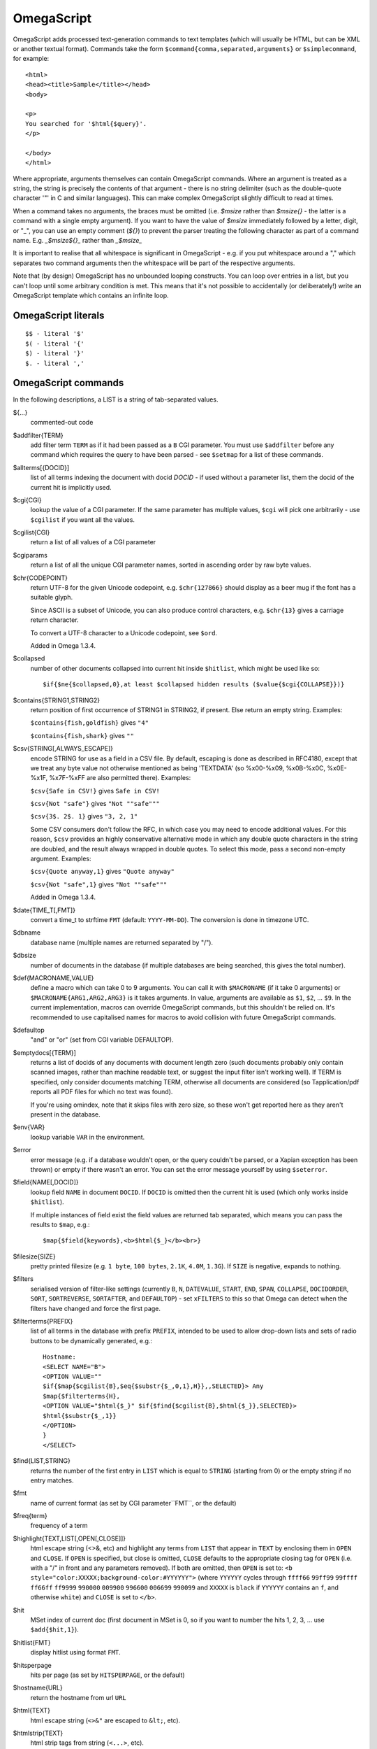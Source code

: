 ===========
OmegaScript
===========

OmegaScript adds processed text-generation commands to text templates
(which will usually be HTML, but can be XML or another textual format).
Commands take the form ``$command{comma,separated,arguments}`` or
``$simplecommand``, for example::

    <html>
    <head><title>Sample</title></head>
    <body>

    <p>
    You searched for '$html{$query}'.
    </p>

    </body>
    </html>

Where appropriate, arguments themselves can contain OmegaScript commands.
Where an argument is treated as a string, the string is precisely the contents
of that argument - there is no string delimiter (such as the double-quote
character '"' in C and similar languages).  This can make complex OmegaScript
slightly difficult to read at times.

When a command takes no arguments, the braces must be omitted (i.e.
`$msize` rather than `$msize{}` - the latter is a command with a single empty
argument).  If you want to have the value of `$msize` immediately
followed by a letter, digit, or "_", you can use an empty comment (`${}`) to
prevent the parser treating the following character as part of a command name.
E.g. `_$msize${}_` rather than `_$msize_`

It is important to realise that all whitespace is significant in OmegaScript
- e.g. if you put whitespace around a "," which separates two command arguments
then the whitespace will be part of the respective arguments.

Note that (by design) OmegaScript has no unbounded looping constructs.  You
can loop over entries in a list, but you can't loop until some arbitrary
condition is met.  This means that it's not possible to accidentally (or
deliberately!) write an OmegaScript template which contains an infinite loop.

OmegaScript literals
====================

::

    $$ - literal '$'
    $( - literal '{'
    $) - literal '}'
    $. - literal ','


OmegaScript commands
====================

In the following descriptions, a LIST is a string of tab-separated
values.

${...}
	commented-out code

$addfilter{TERM}
        add filter term ``TERM`` as if it had been passed as a ``B`` CGI
        parameter.  You must use ``$addfilter`` before any command which
        requires the query to have been parsed - see ``$setmap`` for a list
        of these commands.

$allterms[{DOCID}]
        list of all terms indexing the document with docid `DOCID` - if used
        without a parameter list, them the docid of the current hit is
        implicitly used.

$cgi{CGI}
        lookup the value of a CGI parameter.  If the same parameter has
        multiple values, ``$cgi`` will pick one arbitrarily - use ``$cgilist``
        if you want all the values.

$cgilist{CGI}
	return a list of all values of a CGI parameter

$cgiparams
        return a list of all the unique CGI parameter names, sorted in
        ascending order by raw byte values.

$chr{CODEPOINT}
        return UTF-8 for the given Unicode codepoint, e.g. ``$chr{127866}``
        should display as a beer mug if the font has a suitable glyph.

        Since ASCII is a subset of Unicode, you can also produce control
        characters, e.g. ``$chr{13}`` gives a carriage return character.

        To convert a UTF-8 character to a Unicode codepoint, see ``$ord``.

        Added in Omega 1.3.4.

$collapsed
        number of other documents collapsed into current hit inside
        ``$hitlist``, which might be used like so::

             $if{$ne{$collapsed,0},at least $collapsed hidden results ($value{$cgi{COLLAPSE}})}

$contains{STRING1,STRING2}
        return position of first occurrence of STRING1 in STRING2, if present. Else return an empty string.
        Examples:

        ``$contains{fish,goldfish}`` gives ``"4"``

        ``$contains{fish,shark}`` gives ``""``

$csv{STRING[,ALWAYS_ESCAPE]}
        encode STRING for use as a field in a CSV file.  By default, escaping
        is done as described in RFC4180, except that we treat any byte value
        not otherwise mentioned as being 'TEXTDATA' (so %x00-%x09, %x0B-%x0C,
        %x0E-%x1F, %x7F-%xFF are also permitted there).  Examples:

        ``$csv{Safe in CSV!}`` gives ``Safe in CSV!``

        ``$csv{Not "safe"}`` gives ``"Not ""safe"""``

        ``$csv{3$. 2$. 1}`` gives ``"3, 2, 1"``

        Some CSV consumers don't follow the RFC, in which case you may need
        to encode additional values.  For this reason, ``$csv`` provides an
        highly conservative alternative mode in which any double quote
        characters in the string are doubled, and the result always wrapped in
        double quotes.  To select this mode, pass a second non-empty argument.
        Examples:

        ``$csv{Quote anyway,1}`` gives ``"Quote anyway"``

        ``$csv{Not "safe",1}`` gives ``"Not ""safe"""``

        Added in Omega 1.3.4.

$date{TIME_T[,FMT]}
	convert a time_t to strftime ``FMT`` (default: ``YYYY-MM-DD``).  The
	conversion is done in timezone UTC.

$dbname
	database name (multiple names are returned separated by "/").

$dbsize
	number of documents in the database (if multiple databases are being
	searched, this gives the total number).

$def{MACRONAME,VALUE}
	define a macro which can take 0 to 9 arguments.  You can call it with
        ``$MACRONAME`` (if it take 0 arguments) or
        ``$MACRONAME{ARG1,ARG2,ARG3}`` is it takes arguments.  In value,
        arguments are available as ``$1``, ``$2``, ...  ``$9``.  In the current
        implementation, macros can override OmegaScript commands, but this
        shouldn't be relied on.  It's recommended to use capitalised names for
        macros to avoid collision with future OmegaScript commands.

$defaultop
	"and" or "or" (set from CGI variable DEFAULTOP).

$emptydocs[{TERM}]
	returns a list of docids of any documents with document length zero
	(such documents probably only contain scanned images, rather than
	machine readable text, or suggest the input filter isn't working well).
	If TERM is specified, only consider documents matching TERM, otherwise
	all documents are considered (so Tapplication/pdf reports all PDF files
	for which no text was found).

	If you're using omindex, note that it skips files with zero size, so
	these won't get reported here as they aren't present in the database.

$env{VAR}
	lookup variable ``VAR`` in the environment.

$error
	error message (e.g. if a database wouldn't open, or the query couldn't
        be parsed, or a Xapian exception has been thrown) or empty if there
	wasn't an error.  You can set the error message yourself by using
        ``$seterror``.

$field{NAME[,DOCID]}
	lookup field ``NAME`` in document ``DOCID``.  If ``DOCID`` is omitted
	then the current hit is used (which only works inside ``$hitlist``).

	If multiple instances of field exist the field values are returned tab
	separated, which means you can pass the results to ``$map``, e.g.::

            $map{$field{keywords},<b>$html{$_}</b><br>}

$filesize{SIZE}
	pretty printed filesize (e.g. ``1 byte``, ``100 bytes``, ``2.1K``,
        ``4.0M``, ``1.3G``).  If ``SIZE`` is negative, expands to nothing.

$filters
        serialised version of filter-like settings (currently ``B``, ``N``,
        ``DATEVALUE``, ``START``, ``END``, ``SPAN``, ``COLLAPSE``,
        ``DOCIDORDER``, ``SORT``, ``SORTREVERSE``, ``SORTAFTER``, and
        ``DEFAULTOP``) - set ``xFILTERS`` to this so that Omega can detect when
        the filters have changed and force the first page.

$filterterms{PREFIX}
        list of all terms in the database with prefix ``PREFIX``, intended to
        be used to allow drop-down lists and sets of radio buttons to be
	dynamically generated, e.g.::

             Hostname:
             <SELECT NAME="B">
             <OPTION VALUE=""
             $if{$map{$cgilist{B},$eq{$substr{$_,0,1},H}},,SELECTED}> Any
             $map{$filterterms{H},
             <OPTION VALUE="$html{$_}" $if{$find{$cgilist{B},$html{$_}},SELECTED}>
             $html{$substr{$_,1}}
             </OPTION>
             }
             </SELECT>

$find{LIST,STRING}
        returns the number of the first entry in ``LIST`` which is equal to
        ``STRING`` (starting from 0) or the empty string if no entry matches.

$fmt
	name of current format (as set by CGI parameter``FMT``, or the default)

$freq{term}
	frequency of a term

$highlight{TEXT,LIST[,OPEN[,CLOSE]]}
	html escape string (<>&, etc) and highlight any terms from ``LIST``
        that appear in ``TEXT`` by enclosing them in ``OPEN`` and ``CLOSE``.
        If ``OPEN`` is specified, but close is omitted, ``CLOSE`` defaults to
        the appropriate closing tag for ``OPEN`` (i.e. with a "/" in front and
        any parameters removed).  If both are omitted, then ``OPEN`` is set to:
	``<b style="color:XXXXX;background-color:#YYYYYY">`` (where ``YYYYYY``
        cycles through ``ffff66`` ``99ff99`` ``99ffff`` ``ff66ff`` ``ff9999``
        ``990000`` ``009900`` ``996600`` ``006699`` ``990099`` and ``XXXXX``
        is ``black`` if ``YYYYYY`` contains an ``f``, and otherwise ``white``)
        and ``CLOSE`` is set to ``</b>``.

$hit
	MSet index of current doc (first document in MSet is 0, so if
	you want to number the hits 1, 2, 3, ... use ``$add{$hit,1}``).

$hitlist{FMT}
	display hitlist using format ``FMT``.

$hitsperpage
	hits per page (as set by ``HITSPERPAGE``, or the default)

$hostname{URL}
	return the hostname from url ``URL``

$html{TEXT}
	html escape string (``<>&"`` are escaped to ``&lt;``, etc).

$htmlstrip{TEXT}
	html strip tags from string (``<...>``, etc).

$httpheader{NAME,VALUE}
	specify an additional HTTP header to be generated by Omega.
	For example::

	 $httpheader{Cache-Control,max-age=0$.private}

	If ``Content-Type`` is not specified by the template, it defaults
	to ``text/html``.  Headers must be specified before any other
	output from the OmegaScript template - any ``$httpheader{}``
	commands found later in the template will be silently ignored.

$id
	document id of current document

$json{STRING}
        encode STRING as a JSON string (not including the enclosing quotes), e.g.
        ``$json{The path is "C:\"}`` gives ``The path is \"C:\\\"``

        Added in Omega 1.3.1.

$jsonarray{LIST}
        encodes LIST (a string of tab-separated values) as a JSON array, e.g.
        ``$jsonarray{$split{a "b" c:\}}`` gives ``["a","\"b\"","c:\\"]``

        Added in Omega 1.3.1, but buggy until 1.3.4.

$last
        MSet index one beyond the end of the current page (so ``$hit`` runs
        from ``0`` to ``$sub{$last,1}``).

$lastpage
	number of last page of hits (may be an underestimate unless
	``$thispage`` == ``$lastpage``).

$length{LIST}
	number of entries in ``LIST``.

$list{LIST,...}
	pretty print list. If ``LIST`` contains 1, 2, 3, 4 then::

	 "$list{LIST,$. }" = "1, 2, 3, 4"
	 "$list{LIST,$. , and }" = "1, 2, 3 and 4"
	 "$list{LIST,List ,$. ,.}" = "List 1, 2, 3, 4."
	 "$list{LIST,List ,$. , and ,.}" = "List 1, 2, 3 and 4."

	NB ``$list`` returns an empty string for an empty list (so the
	last two forms aren't redundant as it may at first appear).

$log{LOGFILE[,ENTRY]}
        write to the log file ``LOGFILE`` in directory ``log_dir`` (set in
        ``omega.conf``).  ``ENTRY`` is the OmegaScript for the log entry, and a
        linefeed is appended.  If ``LOGFILE`` cannot be opened for writing,
        nothing is done (and ``ENTRY`` isn't evaluated).  ``ENTRY`` defaults to
        a format similar to the Common Log Format used by webservers.

$lookup{CDBFILE,KEY}
        Return the tag corresponding to key ``KEY`` in the CDB file
        ``CDBFILE``.  If the file doesn't exist, or ``KEY`` isn't a key in it,
        then ``$lookup`` expands to nothing.  CDB files are compact disk based
        hashtables.  For more information and public domain software which can
        create CDB files, please visit: http://www.corpit.ru/mjt/tinycdb.html

	An example of how this might be used is to map top-level domains to
	country names.  Create a CDB file tld_en which maps "fr" to "France",
	"de" to "Germany", etc and then you can translate a country code to
	the English country name like so::

	 "$or{$lookup{tld_en,$field{tld}},.$field{tld}}"

	If a tld isn't in the CDB (e.g. "com"), this will expand to ".com".

	You can take this further and prepare a set of CDBs mapping tld codes
	to names in other languages - tld_fr for French, tld_de for German.
        Then if you have the ISO language code in ``$opt{lang}`` you can
        replace ``tld_en`` with ``tld_$or{$opt{lang},en}`` and automatically
        translate into the currently set language, or English if no language is
        set.

$lower{TEXT}
	return UTF-8 text ``TEXT`` converted to lower case.

$map{LIST,STUFF)
	map a list into the evaluated argument. If ``LIST`` is
	1, 2 then::

	 "$map{LIST,x$_ = $_; }" = "x1 = 1;	x2 = 2; "

	Note that $map{} returns a list (this is a change from older
	versions). If the tabs are a problem, use $list{$map{...},}
	to get rid of them.

$match{REGEX,STRING[,OPTIONS]}
	perform a regex match using Perl-compatible regular expressions. Returns
	true if a match is found, else it returns an empty string.

	The optional OPTIONS argument can contain zero or more of the letters
	``imsx``, which have the same meanings as the corresponding Perl regexp
	modifiers:

	* ``i`` - make the pattern matching case-insensitive
	* ``m`` - make ``^``/``$`` match after/before embedded newlines
	* ``s`` - allows ``.`` in the pattern to match a linefeed
	* ``x`` - allow whitespace and ``#``-comments in the pattern

$msize
	estimated number of matches.

$msizeexact
        return ``true`` if ``$msize`` is exact (or "" if it is estimated).
        Exactly equivalent to: ``$eq{$msizelower,$msizeupper}``

$msizelower
        lower bound on number of matches.

$msizeupper
        upper bound on number of matches.

$nice{number}
	pretty print integer (with thousands separator).

$now
	number of seconds since the epoch (suitable for feeding to ``$date``).
	Whether ``$now`` returns the same value for repeated calls in the same
	Omega search session is unspecified.

$opt{OPT}
	lookup an option value (as set by ``$set``).

$opt{MAP,OPT}
	lookup an option within a map (as set by ``$setmap``).

$ord{STRING}
        return codepoint for first character of UTF-8 string.  If the argument
        is an empty string, then an empty string is returned.

        For example, ``$ord{One more time}`` gives ``79``.

        To convert a Unicode code point into a UTF-8 string, see ``$chr``.

        Added in Omega 1.3.4.

$pack{NUMBER}
	converts a number to a 4 byte big-endian binary string

$percentage
	percentage score of current hit (in range 1-100).

	You probably don't want to show these percentage scores to end
	users in new applications - they're not really a percentage of
	anything meaningful, and research seems to suggest that users
	don't find numeric scores in search results useful.

$prettyterm{TERM}
	convert a term to "user form", as it might be entered in a query.  If
	a matching term was entered in the query, just use that (the first
	occurrence if a term was generated multiple times from a query).
	Otherwise term prefixes are converted back to user forms as specified
	by ``$setmap{prefix,...}`` and ``$setmap{boolprefix,...}``.

$prettyurl{URL}
	Prettify URL.  This command undoes RFC3986 URL escaping which doesn't
	affect semantics in practice, in order to make a prettier version of a
	URL for displaying to the user (rather than in links), but which should
	still work if copied and pasted.

$query[{PREFIX}]
	list of query strings for prefix PREFIX.  Any tab characters in the
	query strings are converted to spaces before adding them to the list
	(since an OmegaScript list is a string with tabs in).

	If PREFIX is omitted or empty, this is built from CGI ``P`` variable(s)
	plus possible added terms from ``ADD`` and ``X``.

	If PREFIX is non-empty, this is built from CGI ``P.PREFIX`` variables.

	Note: In Omega < 1.3.3, $query simply joins together the query strings
	with spaces rather than returning a list.

$querydescription
        a human readable description of the ``Xapian::Query`` object which
        omega builds.  Mostly useful for debugging omega itself.

$queryterms
	list of parsed query terms.

$range{START,END}
	return list of values between ``START`` and ``END``.

$record[{ID}]
	raw record contents of document ``ID``.

$relevant[{ID}]
	document id ``ID`` if document is relevant, "" otherwise
	(side-effect: removes id from list of relevant documents
	returned by ``$relevants``).

$relevants
	return list of relevant documents

$score
	score (0-10) of current hit (equivalent to ``$div{$percentage,10}``).

$set{OPT,VALUE}
	set option value which may be looked up using ``$opt``.  You can use
	options as variables (for example, to store values you want to reuse
	without recomputing).  There are also several which Omega looks at
	and which you can set or use:

	* decimal - the decimal separator ("." by default - localised query
	  templates may want to set this to ",").
	* thousand - the thousands separator ("," by default - localised query
	  templates may want to set this to ".", " ", or "").
	* stemmer - which stemming language to use ("english" by default, other
	  values are as understood by ``Xapian::Stem``, so "none" means no
	  stemming).
	* stem_all - if "true", then tell the query parser to stem all words,
	  even capitalised ones.
	* spelling - if "true", then the query parser spelling correction
	  feature is enabled and ``$suggestion`` can be used.  Deprecated -
	  use flag_spelling_correction instead (which was added in version
	  1.2.5).
	* fieldnames - if set to a non-empty value then the document data is
	  parsed with each line being the value of a field, and the names
	  are taken from entries in the list in fieldnames.  So
          ``$set{fieldnames,$split{title sample url}}`` will take the first
          line as the "title" field, the second as the "sample" field and the
	  third as the "url" field.  Any lines without a corresponding field
	  name will be ignored.  If unset or empty then the document data is
	  parsed as one field per line in the format NAME=VALUE (where NAME is
	  assumed not to contain '=').
        * weighting - set the weighting scheme to use, and (optionally) the
          parameters to use if the weighting scheme supports them.  The syntax
          is a string consisting of the scheme name followed by any parameters,
          all separated by whitespace.  Any parameters not specified will use
          their default values.  Valid scheme names are
          ``bb2`` (in Omega >= 1.3.2), ``bm25``, ``bool``,
          ``coord`` (in Omega >= 1.4.1),
          ``dlh`` (in Omega >= 1.3.2), ``dph`` (in Omega >= 1.3.2),
          ``ifb2`` (in Omega >= 1.3.2), ``ineb2`` (in Omega >= 1.3.2),
          ``inl2`` (in Omega >= 1.3.2), ``lm`` (in Omega >= 1.3.2),
          ``pl2`` (in Omega >= 1.3.2), ``tfidf`` (in Omega >= 1.3.1),
          and ``trad``.  e.g.  ``$set{weighting,bm25 1 0.8}``

        * expansion - set the query expansion scheme to use, and (optionally)
          the parameters to use if the expansion scheme supports them. The syntax
          is a string consisting of the scheme name followed by any parameters,
          all separated by whitespace.  Any parameters not specified will use
          their default values.  Valid expansion schemes names are
          ``trad`` and ``bo1``.  e.g.
          ``$set{expansion,trad 2.0}``
        * weightingpurefilter - normally a query consisting only of filter
          terms won't have relevance weights calculated.  This option allows
          you to specify a weighting scheme to use for such queries, with the
          same values supported as for ``weighting`` above.  For example,
          ``$set{weightingpurefilter,coord}`` will weight such queries by
          how many filter terms match each document.

	Omega 1.2.5 and later support the following options, which can be set
	to a non-empty value to enable the corresponding ``QueryParser`` flag.
	Omega sets ``flag_default`` to ``true`` by default - you can set it to
	an empty value to turn it off (``$set{flag_default,}``):

	* flag_auto_multiword_synonyms
	* flag_auto_synonyms
	* flag_boolean
	* flag_boolean_any_case
	* flag_cjk_ngram (new in 1.2.22 and 1.3.4)
	* flag_default
	* flag_lovehate
	* flag_partial
	* flag_phrase
	* flag_pure_not
	* flag_spelling_correction (see ``$suggestion`` for suggested
	  correction)
	* flag_synonym
	* flag_wildcard

	Omega 1.2.7 added support for parsing different query fields with
	different prefixes and you can specify different QueryParser flags for
	each prefix - for example, for the ``XFOO`` prefix use
	``XFOO:flag_pure_not``, etc.  The unprefixed constants provide a
	default value for these.  If a flag is set in the default, the prefix
	specific flag can unset it if it is set to the empty value (e.g.
	``$set{flag_pure_not,1}$set{XFOO:flag_pure_not,}``).

	You can use ``:flag_partial``, etc to set or unset a flag just for
	unprefixed fields.

	Similarly, ``XFOO:stemmer`` specifies the stemmer to use for field
	``XFOO``, with ``stemmer`` providing a default.

$seterror{ERROR_MESSAGE}
	set error message for the current execution, which can also be looked
	up using ``$error``.

	Using ``$seterror`` error early in template prevents running the query.

	For example, ``$seterror`` can be used when the user enters a wrong
	parameter in the search.

$setrelevant{docids}
	add documents into the RSet

$setmap{MAP,NAME1,VALUE1,...}
	set a map of option values which may be looked up against using
	``$opt{MAP,NAME}`` (maps with the same name are merged rather than
	the old map being completely replaced).

	You can create and use of maps in your own templates, but Omega also
	has several standard maps used to control building the query:

	Omega uses the "prefix" map to set the prefixes understood by the query
	parser.  So if you wish to translate a prefix of "author:" to A and
	"title:" to "S" you would use::

	 $setmap{prefix,author,A,title,S}

	In Omega 1.3.0 and later, you can map a prefix in the query string to
	more than one term prefix by specifying an OmegaScript list, for
	example to search unprefixed and S prefix by default use this
	(this also shows how you can map from an empty query string prefix, and
	also that you can map to an empty term prefix - these don't require
	Omega 1.3.0, but become much more useful in combination with this new
	feature)::

	 $setmap{prefix,,$split{ S}}

	Similarly, if you want to be able to restrict a search with a
	boolean filter from the text query (e.g. "group:" to "G") you
	would use::

	 $setmap{boolprefix,group,G}

	Don't be tempted to add whitespace around the commas, unless you want
	it to be included in the names and values!

	Another map (added in Omega 1.3.4) allows specifying any boolean
	prefixes which are non-exclusive, i.e. multiple filters of that
	type should be combined with ``OP_AND`` rather than ``OP_OR``.
	For example, if you have have a boolean filter on "material" using
	the ``XM``` prefix, and the items being searched are made of multiple
	materials, you likely want multiple material filters to restrict to
	items matching all the materials (the default it to restrict to any
	of the materials).  To specify this use
	``$setmap{nonexclusiveprefix,XM,true}`` (any non-empty value can
	be used in place of ``true``) - this feature affect both filters
	from ``B`` CGI parameters (e.g. ``B=XMglass&B=XMwood``` and those
	from parsing the query (e.g. ``material:glass material:wood`` if
	``$setmap{boolprefix,material,XM}`` is also in effect).

	Note: you must set the prefix-related maps before the query is parsed.
	This is done as late as possible - the following commands require the
	query to be parsed: $prettyterm, $query, $querydescription, $queryterms,
	$relevant, $relevants, $setrelevant, $unstem, and also these commands
	require the match to be run which requires the query to be parsed:
	$freqs, $hitlist, $last, $lastpage, $msize, $msizeexact, $terms,
	$thispage, $time, $topdoc, $topterms.

$slice{LIST,POSITIONS}
	returns the elements from ``LIST`` at the positions listed in the
	second list ``POSITIONS``.  The first item is at position 0.
	Any positions which are out of range will be ignored.

	For example, if ``LIST`` contains a, b, c, d then::

	 "$slice{LIST,2}" = "c"
	 "$slice{LIST,1	3}" = "b	d"
	 "$slice{LIST,$range{1,3}}" = "b	c	d"
	 "$slice{LIST,$range{-10,10}}" = "a	b	c	d"

$snippet{TEXT[,LENGTH]}
        Generate a context-sensitive snippet from ``TEXT`` using
        ``Xapian::MSet::snippet()``.  The snippet will be at most
        ``LENGTH`` bytes long (default: 200).

$sort{LIST[,OPTIONS]}
        sort the entries in a list.  The sort order is an ascending string sort
        by byte value by default.  ``OPTIONS`` is zero or more of the following
        characters which control the sort operation:

        * ``r`` : reverse the sort order
        * ``u`` : output only the first (in input order) of an equal run
        * ``n`` : sort by string numerical value - the start of each entry is
          parsed as zero or more whitespace characters, an optional ``-``, zero
          or more digits, optionally followed by ``$opt{decimal}`` then zero or
          more digits.  Entries are regarded as equal if the numbers are equal
          and so only the first is kept with ``u``.  When ``u`` is not used,
          the order within groups of equal entries is resolved with a string
          sort.

$split{STRING}

$split{SPLIT,STRING}
	returns a list by splitting the string ``STRING`` into elements at each
        occurrence of the substring ``SPLIT``.  If ``SPLIT`` isn't specified,
        it defaults to a single space.  If ``SPLIT`` is empty, ``STRING`` is
        split into individual bytes.

	For example::

	 "$split{one two three}" = "one	two	three"

$stoplist
	returns a list of any terms in the query which were ignored as
	stopwords.

$subdb[{DOCID}]
        return the name of the sub-database containing ``DOCID`` (or the
        current document in the histlist if ``DOCID`` is omitted).

        NB: The current implementation assumes that each omega database name
        corresponds to a single Xapian database - if a database name refers to
        a stub database file expanding to multiple Xapian databases then this
        command will misbehave.

$subid[{DOCID}]
        return the docid in the sub-database corresponding to ``DOCID`` in the
        combined database (or the current document in the histlist if ``DOCID``
        is omitted).

        NB: The current implementation assumes that each omega database name
        corresponds to a single Xapian database - if a database name refers to
        a stub database file expanding to multiple Xapian databases then this
        command will misbehave.

$substr{STRING,START[,LENGTH]}
        returns the substring of ``STRING`` which starts at byte position
        ``START`` (the start of the string being 0) and is ``LENGTH`` bytes
        long (or to the end of ``STRING`` if ``STRING`` is less than
        ``START``+``LENGTH`` bytes long).  If ``LENGTH`` is omitted, the
        substring from ``START`` to the end of ``STRING`` is returned.

	If ``START`` is negative, it counts back from the end of ``STRING`` (so
	``$substr{hello,-1}`` is ``o``).

	If LENGTH is negative, it instead specifies the number of bytes
	to omit from the end of STRING (so "$substr{example,2,-2}" is "amp").
	Note that this means that "$substr{STRING,0,N}$substr{STRING,N}" is
	"STRING" whether N is positive, negative or zero.

$suggestion
        if ``$set{flag_spelling_correction,true}`` was done before the query
        was parsed, then ``$suggestion`` will return any suggested spelling
        corrected version of the query string.  If there are no spelling
        corrections, it will return an empty string.

$termprefix{TERM}
        return the prefix (if any) from a term.  Added in Omega 1.4.6.

$terms[{PREFIX}]
        list of query terms matching the current hit.  The ability to specify a
        prefix was added in Omega 1.3.5.  If no prefix is specified (i.e.
        ``$terms``), then only terms from the query string(s) are returned.
        This is different to an empty prefix (i.e. ``$terms{}``) which returns
        all query terms matching the current hit, so also includes filter
        terms.

$thispage
	page number of current page.

$time
	how long the match took (in seconds) e.g. ``0.078534``.  If no timing
	information was available, returns an empty value.

$topdoc
	first document on current page of hit list (counting from 0)

$topterms[{N}]
	list of up to ``N`` top relevance feedback terms (default 16)

$transform{REGEXP,SUBST,STRING[,OPTIONS]}
	transform string using Perl-compatible regular expressions.  This
	command is sort of like the Perl code::

         my $string = STRING;
         $string =~ s/REGEXP/SUBST/;
         print $string;

        In SUBST, ``\1`` to ``\9`` are substituted by the 1st to 9th bracket
        grouping (or are empty if there is no such bracket grouping).  ``\\``
        is a literal backslash.

        The optional OPTIONS argument is supported by Omega 1.3.4 and later.
        It can contain zero or more of the letters ``gimsx``, which have the
        same meanings as the corresponding Perl regexp modifiers:

         * ``g`` - replace all occurrences of the pattern in the string
         * ``i`` - make the pattern matching case-insensitive
         * ``m`` - make ``^``/``$`` match after/before embedded newlines
         * ``s`` - allows ``.`` in the pattern to match a linefeed
         * ``x`` - allow whitespace and ``#``-comments in the pattern

$truncate{STRING,LEN[,IND[,IND2]]}
	truncate STRING to LEN bytes, but try to break after a word (unless
	that would mean truncating to much less than LEN).  If we have to
	split a word, then IND is appended (if specified).  If we have to
	truncate (but don't split a word) then IND2 is appended (if specified).
	For example::

	 $truncate{$field{text},500,..., ...}

$uniq{LIST}
        remove adjacent duplicates, for example from an already sorted list
        (similar to the Unix ``uniq`` command line tool).

$unique{LIST}
        remove duplicates from a list - unlike ``$uniq``, duplicates don't
        need to be adjacent.  The first of each entry is kept, and order is
        preserved.  If the input list is already sorted then ``$uniq`` is
        more efficient.

$unpack{BINARYSTRING}
	converts a 4 byte big-endian binary string to a number, for example::

         $date{$unpack{$value{0}}}

$unprefix{TERM}
        remove the prefix (if any) from a term.  Added in Omega 1.4.6.

$unstem{TERM}
	maps a stemmed term to a list of the unstemmed forms of it used in
	the query

$upper{TEXT}
	return UTF-8 text ``TEXT`` converted to upper case.

$url{TEXT}
	url encode argument

$value{VALUENO[,DOCID]}
        returns value number ``VALUENO`` for document ``DOCID``.  If ``DOCID``
        is omitted then the current hit is used (which only works inside
        ``$hitlist``).

$version
	omega version string - e.g. "xapian-omega 1.2.6"

$weight
	raw document weight of the current hit, as a floating point value
	(mostly useful for debugging purposes).

Numeric Operators:
==================

$add{...}
	add arguments together (if called with one argument, this will convert
	it to a string and back, which ensures it is an integer).

$div{A,B}
	returns int(A / B) (or the text "divide by 0" if B is zero)

$mod{A,B}
	returns int(A % B) (or the text "divide by 0" if B is zero)

$max{A,...}
	maximum of the arguments

$min{A,...}
	minimum of the arguments

$mul{A,B,...}
multiply arguments together

$muldiv{A,B,C}
	returns int((A * B) / C) (or the text "divide by 0" if C is zero)

$sub{A,B}
	returns (A - B)

Logical Operators:
==================

$and{...}
	logical short-cutting "and" of its arguments - evaluates
	arguments until it finds an empty one (and returns "") or
	has evaluated them all (returns "true")

$eq{A,B}
	returns "true" if A and B are the same, "" otherwise.

$ge{A,B}
	returns "true" if A is numerically >= B.

$gt{A,B}
	returns "true" if A is numerically > B.

$le{A,B}
	returns "true" if A is numerically <= B.

$lt{A,B}
	returns "true" if A is numerically < B.

$ne{A,B}
	returns "true" if A and B are not the same, "" if they are.

$not{A}
	returns "true" for the empty string, "" otherwise.

$or{...}
	logical short-cutting "or" of its arguments - returns first
	non-empty argument

Control:
========

$cond{COND1,THEN1[,COND2,THEN2]...[,ELSE]}
	evaluates ``COND1``, ``COND2``, ... in turn until a non-empty value is
        obtained, and then evaluates and returns the corresponding ``THEN``.
        If all ``COND`` values expand to empty values, then evaluates and
        returns ``ELSE`` (if present, otherwise returns nothing).

        ``$cond`` provides a neater way of writing a cascading series of
        ``$if`` checks.  If there's only one condition, ``$cond`` is equivalent
        to ``$if``.

        Added in Omega 1.4.6.

$if{COND,THEN[,ELSE]}
        if ``COND`` is non-empty, evaluates and returns ``THEN``; otherwise
        evaluates and returns ``ELSE`` (if present, otherwise returns nothing).

$include{FILE}
	include another OmegaScript file

$switch{EXPR,CASE1,VALUE1,[CASE2,VALUE2]...[,DEFAULT]}
        first evaluates ``EXPR``, and then evaluates ``CASE1``, ``CASE2``, ...
        in turn until one of them has the same value as ``EXPR`` did, and then
        evaluates and returns the corresponding ``VALUE``.  If none of the
        ``CASE`` values matches, then evaluates and returns ``DEFAULT`` (if
        present, otherwise returns nothing).

        Added in Omega 1.4.6.
